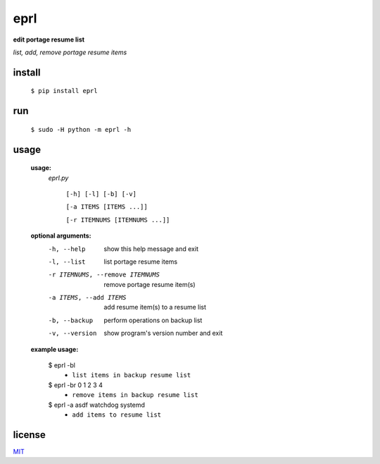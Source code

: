 eprl
====

**edit portage resume list**

*list, add, remove portage resume items*

install
-------

..

    ``$ pip install eprl``

run
----

..

    ``$ sudo -H python -m eprl -h``
    
usage
-----

..

    **usage:**
        *eprl.py*

            ``[-h] [-l] [-b] [-v]``

            ``[-a ITEMS [ITEMS ...]]``

            ``[-r ITEMNUMS [ITEMNUMS ...]]``

    **optional arguments:**
        -h, --help              show this help message and exit
        -l, --list              list portage resume items
        -r ITEMNUMS, --remove ITEMNUMS
                                remove portage resume item(s)
        -a ITEMS, --add ITEMS
                                add resume item(s) to a resume list
        -b, --backup            perform operations on backup list
        -v, --version           show program's version number and exit

    **example usage:**

    ..

        $ eprl -bl
            - ``list items in backup resume list``
        $ eprl -br 0 1 2 3 4
            - ``remove items in backup resume list``
        $ eprl -a asdf watchdog systemd
            - ``add items to resume list``

license
-------

`MIT </LICENSE>`__
